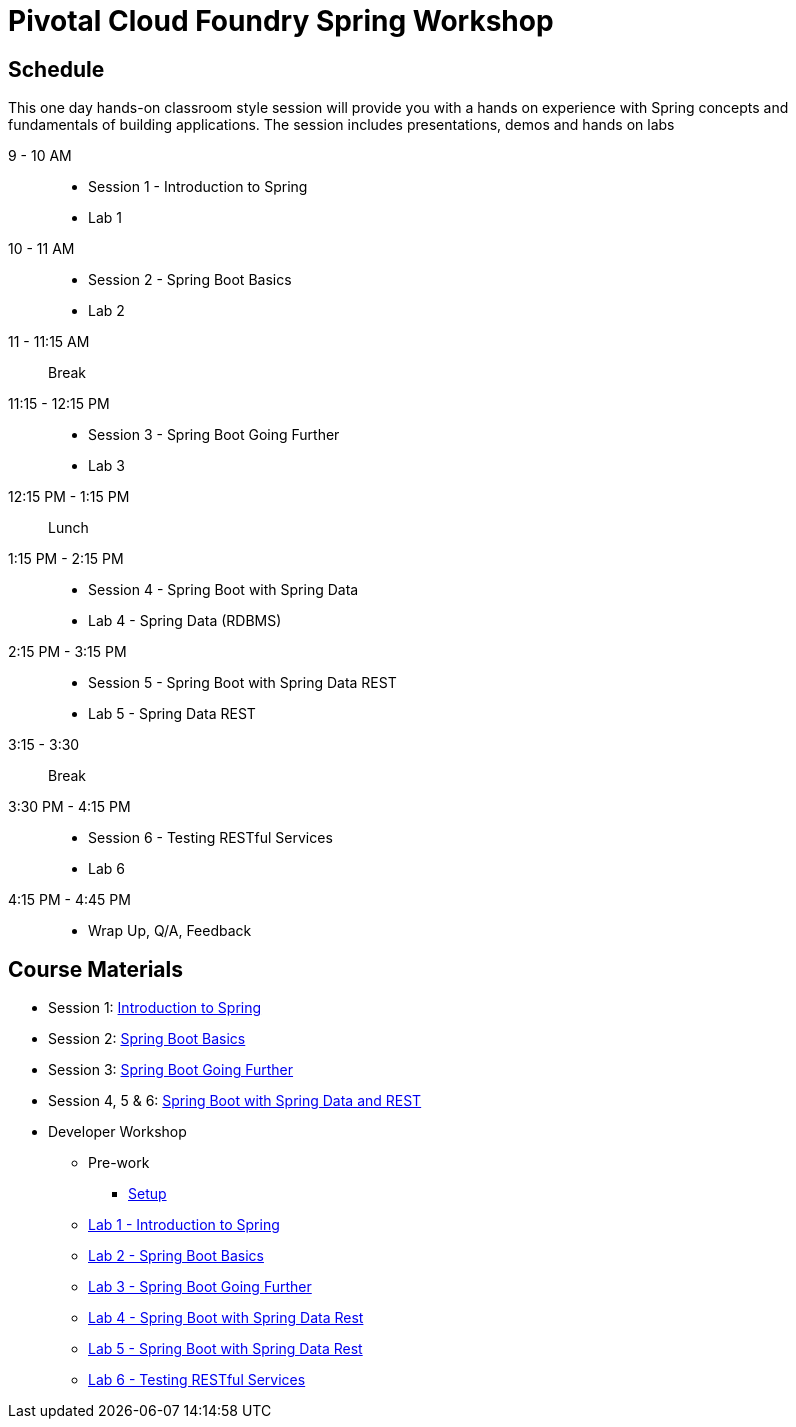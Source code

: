 = Pivotal Cloud Foundry Spring Workshop

== Schedule

This one day hands-on classroom style session will provide you with a hands on experience with Spring concepts and fundamentals of building applications. The session includes presentations, demos and hands on labs


9 - 10 AM::
 * Session 1 - Introduction to Spring
 * Lab 1
10 - 11 AM::
 * Session 2 - Spring Boot Basics
 * Lab 2
11 - 11:15 AM:: Break
11:15 - 12:15 PM::
 * Session 3 - Spring Boot Going Further
 * Lab 3
12:15 PM - 1:15 PM:: Lunch
1:15 PM - 2:15 PM::
 * Session 4 - Spring Boot with Spring Data
 * Lab 4 - Spring Data (RDBMS)
2:15 PM - 3:15 PM::
 * Session 5 - Spring Boot with Spring Data REST
 * Lab 5 - Spring Data REST
3:15 - 3:30:: Break
3:30 PM - 4:15 PM::
 * Session 6 - Testing RESTful Services
 * Lab 6
4:15 PM - 4:45 PM:: 
 * Wrap Up, Q/A, Feedback

== Course Materials

* Session 1: link:Session_1_TheSpringCloudJourney.pptx[Introduction to Spring]
* Session 2: link:Session_2_Spring_Boot_Basics.pptx[Spring Boot Basics]
* Session 3: link:Session_3_Spring_Boot_Going_Further.pptx[Spring Boot Going Further]
* Session 4, 5 & 6: link:Session_4_5_Spring_Data_REST.pptx[Spring Boot with Spring Data and REST]

* Developer Workshop
** Pre-work
*** link:pre-requisites/Spring_Boot_Labs_Setup.html[Setup]
** link:labs/lab1/Spring_Intro_Getting_Started.html[Lab 1 - Introduction to Spring]
** link:labs/lab2/Spring_Boot_Getting_Started.html[Lab 2 - Spring Boot Basics]
** link:labs/lab3/Externalizing_Configuration_with_Spring_Boot.html[Lab 3 - Spring Boot Going Further]
** link:labs/lab4/Spring_Boot_with_Spring_Data_Rest.html[Lab 4 - Spring Boot with Spring Data Rest]
** link:labs/lab4/Spring_Boot_with_Spring_Data_Rest.html[Lab 5 - Spring Boot with Spring Data Rest]
** link:labs/lab4/Spring_Boot_with_Spring_Data_Rest.html[Lab 6 - Testing RESTful Services]